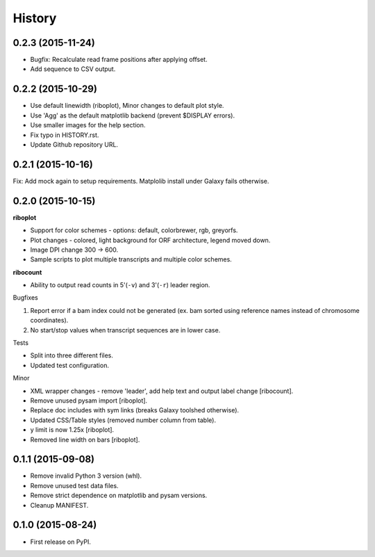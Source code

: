 .. :changelog:

History
=======
0.2.3 (2015-11-24)
------------------
* Bugfix: Recalculate read frame positions after applying offset.
* Add sequence to CSV output.

0.2.2 (2015-10-29)
------------------
* Use default linewidth (riboplot), Minor changes to default plot style.
* Use 'Agg' as the default matplotlib backend (prevent $DISPLAY errors).
* Use smaller images for the help section.
* Fix typo in HISTORY.rst.
* Update Github repository URL.

0.2.1 (2015-10-16)
------------------
Fix: Add mock again to setup requirements. Matplolib install under Galaxy fails otherwise.

0.2.0 (2015-10-15)
------------------
**riboplot**

* Support for color schemes - options: default, colorbrewer, rgb, greyorfs.
* Plot changes - colored, light background for ORF architecture, legend moved down.
* Image DPI change 300 |srarr| 600.
* Sample scripts to plot multiple transcripts and multiple color schemes.

**ribocount**

* Ability to output read counts in 5'(``-v``) and 3'(``-r``) leader region.
       
Bugfixes

1. Report error if a bam index could not be generated (ex. bam sorted using 
   reference names instead of chromosome coordinates).
2. No start/stop values when transcript sequences are in lower case.

Tests

* Split into three different files.
* Updated test configuration.

Minor

* XML wrapper changes - remove 'leader', add help text and output label change [ribocount].
* Remove unused pysam import [riboplot].
* Replace doc includes with sym links (breaks Galaxy toolshed otherwise).
* Updated CSS/Table styles (removed number column from table).
* y limit is now 1.25x [riboplot].
* Removed line width on bars [riboplot].

0.1.1 (2015-09-08)
------------------
* Remove invalid Python 3 version (whl).
* Remove unused test data files.
* Remove strict dependence on matplotlib and pysam versions.
* Cleanup MANIFEST.

0.1.0 (2015-08-24)
------------------
* First release on PyPI.

.. substitutions  
.. |srarr|    unicode:: U+02192 .. RIGHTWARDS ARROW
